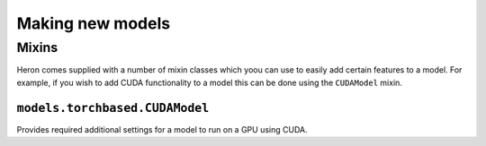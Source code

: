 Making new models
+++++++++++++++++


Mixins
======

Heron comes supplied with a number of mixin classes which yoou can use to easily add certain features to a model.
For example, if you wish to add CUDA functionality to a model this can be done using the ``CUDAModel`` mixin.


``models.torchbased.CUDAModel``
-------------------------------

Provides required additional settings for a model to run on a GPU using CUDA.
